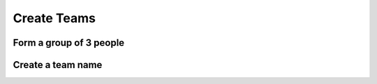 Create Teams
====================================================

Form a group of 3 people
^^^^^^^^^^^^^^^^^^^^^^^^^^^

Create a team name
^^^^^^^^^^^^^^^^^^^^^